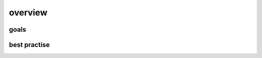 overview
========

goals
-------------------------------

best practise
-------------------------------